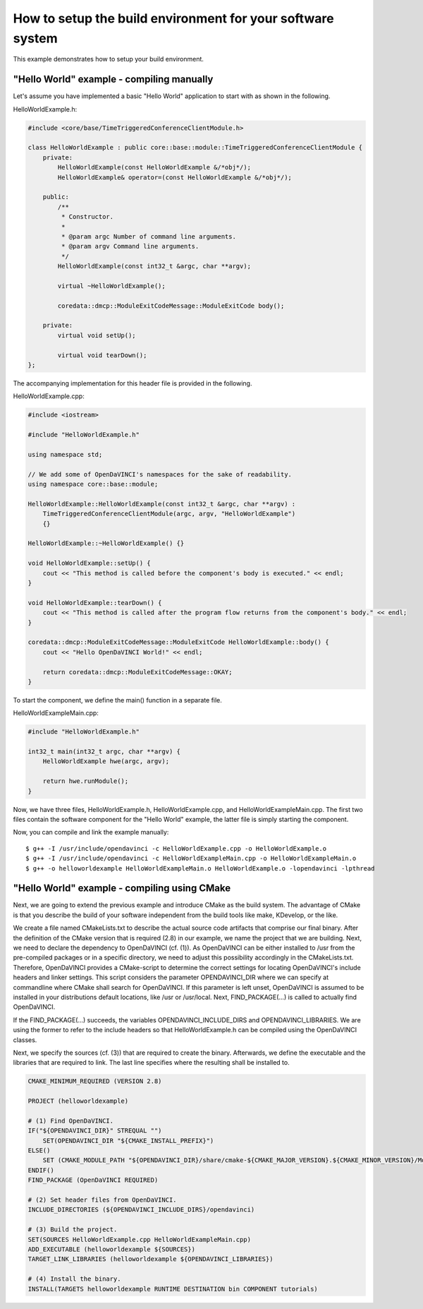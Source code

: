 How to setup the build environment for your software system
^^^^^^^^^^^^^^^^^^^^^^^^^^^^^^^^^^^^^^^^^^^^^^^^^^^^^^^^^^^

This example demonstrates how to setup your build environment.

"Hello World" example - compiling manually
""""""""""""""""""""""""""""""""""""""""""

Let's assume you have implemented a basic "Hello World" application
to start with as shown in the following.

HelloWorldExample.h:

.. code-block:: c++

    #include <core/base/TimeTriggeredConferenceClientModule.h>

    class HelloWorldExample : public core::base::module::TimeTriggeredConferenceClientModule {
        private:
            HelloWorldExample(const HelloWorldExample &/*obj*/);
            HelloWorldExample& operator=(const HelloWorldExample &/*obj*/);

        public:
            /**
             * Constructor.
             *
             * @param argc Number of command line arguments.
             * @param argv Command line arguments.
             */
            HelloWorldExample(const int32_t &argc, char **argv);

            virtual ~HelloWorldExample();

            coredata::dmcp::ModuleExitCodeMessage::ModuleExitCode body();

        private:
            virtual void setUp();

            virtual void tearDown();
    };

The accompanying implementation for this header file is provided in the following.

HelloWorldExample.cpp:

.. code-block:: c++

    #include <iostream>

    #include "HelloWorldExample.h"

    using namespace std;

    // We add some of OpenDaVINCI's namespaces for the sake of readability.
    using namespace core::base::module;

    HelloWorldExample::HelloWorldExample(const int32_t &argc, char **argv) :
        TimeTriggeredConferenceClientModule(argc, argv, "HelloWorldExample")
        {}

    HelloWorldExample::~HelloWorldExample() {}

    void HelloWorldExample::setUp() {
        cout << "This method is called before the component's body is executed." << endl;
    }

    void HelloWorldExample::tearDown() {
        cout << "This method is called after the program flow returns from the component's body." << endl;
    }

    coredata::dmcp::ModuleExitCodeMessage::ModuleExitCode HelloWorldExample::body() {
        cout << "Hello OpenDaVINCI World!" << endl;

        return coredata::dmcp::ModuleExitCodeMessage::OKAY;
    }

To start the component, we define the main() function in a separate file.

HelloWorldExampleMain.cpp:

.. code-block:: c++

    #include "HelloWorldExample.h"

    int32_t main(int32_t argc, char **argv) {
        HelloWorldExample hwe(argc, argv);

        return hwe.runModule();
    }

Now, we have three files, HelloWorldExample.h, HelloWorldExample.cpp, and
HelloWorldExampleMain.cpp. The first two files contain the software component for
the "Hello World" example, the latter file is simply starting the component.

Now, you can compile and link the example manually::

   $ g++ -I /usr/include/opendavinci -c HelloWorldExample.cpp -o HelloWorldExample.o
   $ g++ -I /usr/include/opendavinci -c HelloWorldExampleMain.cpp -o HelloWorldExampleMain.o
   $ g++ -o helloworldexample HelloWorldExampleMain.o HelloWorldExample.o -lopendavinci -lpthread


"Hello World" example - compiling using CMake
"""""""""""""""""""""""""""""""""""""""""""""

Next, we are going to extend the previous example and introduce CMake as
the build system. The advantage of CMake is that you describe the build
of your software independent from the build tools like make, KDevelop,
or the like.

We create a file named CMakeLists.txt to describe the actual source code
artifacts that comprise our final binary. After the definition of the
CMake version that is required (2.8) in our example, we name the project
that we are building. Next, we need to declare the dependency to
OpenDaVINCI (cf. (1)). As OpenDaVINCI can be either installed to /usr
from the pre-compiled packages or in a specific directory, we need to
adjust this possibility accordingly in the CMakeLists.txt. Therefore,
OpenDaVINCI provides a CMake-script to determine the correct settings
for locating OpenDaVINCI's include headers and linker settings. This
script considers the parameter OPENDAVINCI_DIR where we can specify
at commandline where CMake shall search for OpenDaVINCI. If this
parameter is left unset, OpenDaVINCI is assumed to be installed in
your distributions default locations, like /usr or /usr/local.
Next, FIND_PACKAGE(...) is called to actually find OpenDaVINCI.

If the FIND_PACKAGE(...) succeeds, the variables OPENDAVINCI_INCLUDE_DIRS
and OPENDAVINCI_LIBRARIES. We are using the former to refer to the
include headers so that HelloWorldExample.h can be compiled using the
OpenDaVINCI classes.

Next, we specify the sources (cf. (3)) that are required to create
the binary. Afterwards, we define the executable and the libraries
that are required to link. The last line specifies where the resulting
shall be installed to.

.. code-block::

    CMAKE_MINIMUM_REQUIRED (VERSION 2.8)

    PROJECT (helloworldexample)

    # (1) Find OpenDaVINCI.
    IF("${OPENDAVINCI_DIR}" STREQUAL "")
        SET(OPENDAVINCI_DIR "${CMAKE_INSTALL_PREFIX}")
    ELSE()
        SET (CMAKE_MODULE_PATH "${OPENDAVINCI_DIR}/share/cmake-${CMAKE_MAJOR_VERSION}.${CMAKE_MINOR_VERSION}/Modules" ${CMAKE_MODULE_PATH})
    ENDIF()
    FIND_PACKAGE (OpenDaVINCI REQUIRED)

    # (2) Set header files from OpenDaVINCI.
    INCLUDE_DIRECTORIES (${OPENDAVINCI_INCLUDE_DIRS}/opendavinci)

    # (3) Build the project.
    SET(SOURCES HelloWorldExample.cpp HelloWorldExampleMain.cpp)
    ADD_EXECUTABLE (helloworldexample ${SOURCES})
    TARGET_LINK_LIBRARIES (helloworldexample ${OPENDAVINCI_LIBRARIES}) 

    # (4) Install the binary.
    INSTALL(TARGETS helloworldexample RUNTIME DESTINATION bin COMPONENT tutorials)

